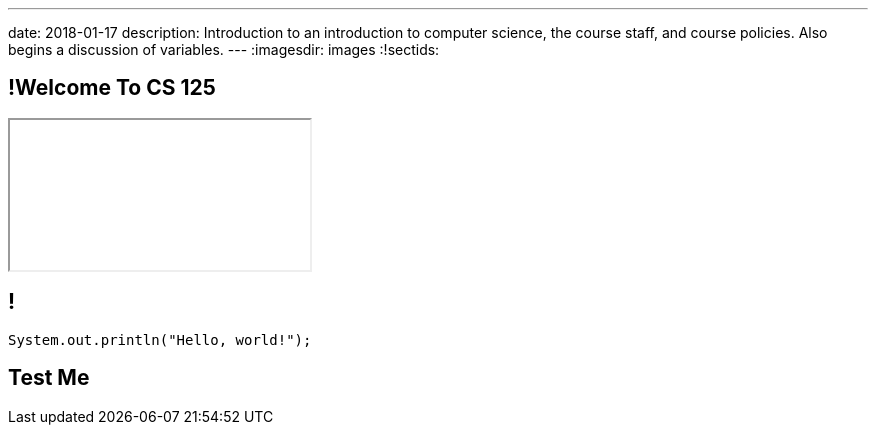 ---
date: 2018-01-17
description:
  Introduction to an introduction to computer science, the course staff, and
  course policies. Also begins a discussion of variables.
---
:imagesdir: images
:!sectids:

== !Welcome To CS 125

++++
<div class="embed-responsive embed-responsive-4by3">
  <iframe class="embed-responsive-item" src="//cs125.cs.illinois.edu"></iframe>
</div>
++++

== !

[role='janini']
....
System.out.println("Hello, world!");
....

== Test Me
